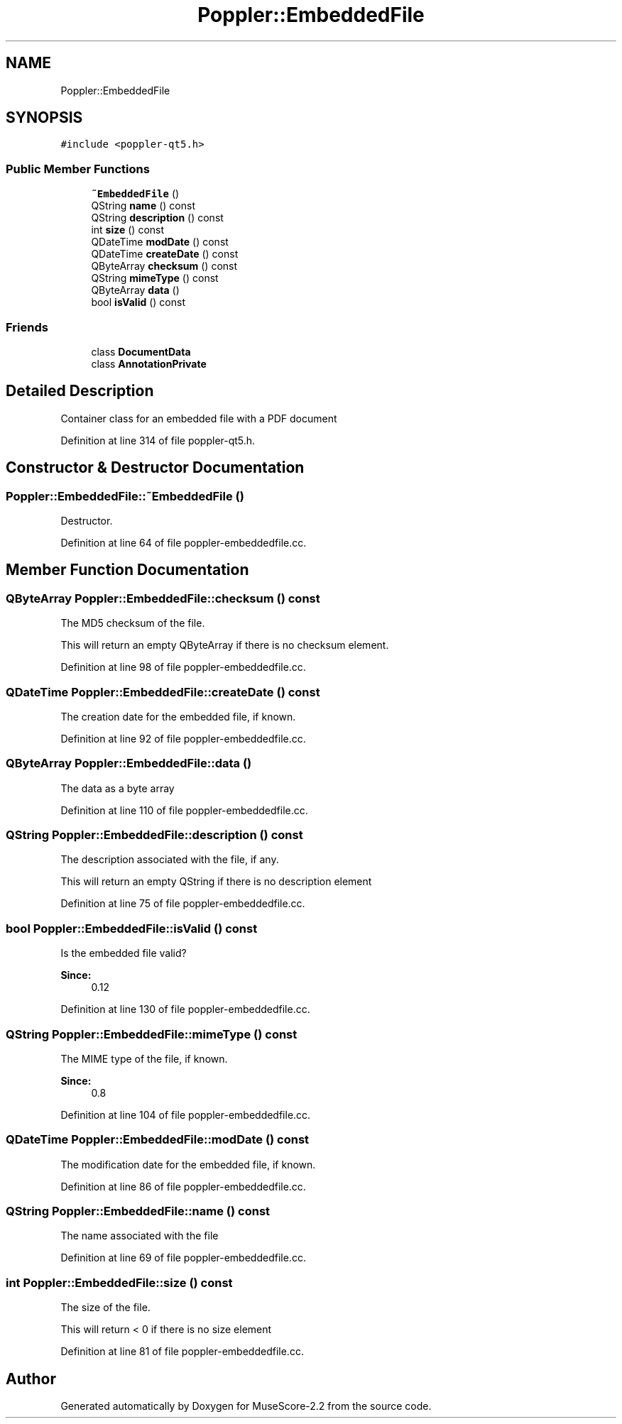 .TH "Poppler::EmbeddedFile" 3 "Mon Jun 5 2017" "MuseScore-2.2" \" -*- nroff -*-
.ad l
.nh
.SH NAME
Poppler::EmbeddedFile
.SH SYNOPSIS
.br
.PP
.PP
\fC#include <poppler\-qt5\&.h>\fP
.SS "Public Member Functions"

.in +1c
.ti -1c
.RI "\fB~EmbeddedFile\fP ()"
.br
.ti -1c
.RI "QString \fBname\fP () const"
.br
.ti -1c
.RI "QString \fBdescription\fP () const"
.br
.ti -1c
.RI "int \fBsize\fP () const"
.br
.ti -1c
.RI "QDateTime \fBmodDate\fP () const"
.br
.ti -1c
.RI "QDateTime \fBcreateDate\fP () const"
.br
.ti -1c
.RI "QByteArray \fBchecksum\fP () const"
.br
.ti -1c
.RI "QString \fBmimeType\fP () const"
.br
.ti -1c
.RI "QByteArray \fBdata\fP ()"
.br
.ti -1c
.RI "bool \fBisValid\fP () const"
.br
.in -1c
.SS "Friends"

.in +1c
.ti -1c
.RI "class \fBDocumentData\fP"
.br
.ti -1c
.RI "class \fBAnnotationPrivate\fP"
.br
.in -1c
.SH "Detailed Description"
.PP 
Container class for an embedded file with a PDF document 
.PP
Definition at line 314 of file poppler\-qt5\&.h\&.
.SH "Constructor & Destructor Documentation"
.PP 
.SS "Poppler::EmbeddedFile::~EmbeddedFile ()"
Destructor\&. 
.PP
Definition at line 64 of file poppler\-embeddedfile\&.cc\&.
.SH "Member Function Documentation"
.PP 
.SS "QByteArray Poppler::EmbeddedFile::checksum () const"
The MD5 checksum of the file\&.
.PP
This will return an empty QByteArray if there is no checksum element\&. 
.PP
Definition at line 98 of file poppler\-embeddedfile\&.cc\&.
.SS "QDateTime Poppler::EmbeddedFile::createDate () const"
The creation date for the embedded file, if known\&. 
.PP
Definition at line 92 of file poppler\-embeddedfile\&.cc\&.
.SS "QByteArray Poppler::EmbeddedFile::data ()"
The data as a byte array 
.PP
Definition at line 110 of file poppler\-embeddedfile\&.cc\&.
.SS "QString Poppler::EmbeddedFile::description () const"
The description associated with the file, if any\&.
.PP
This will return an empty QString if there is no description element 
.PP
Definition at line 75 of file poppler\-embeddedfile\&.cc\&.
.SS "bool Poppler::EmbeddedFile::isValid () const"
Is the embedded file valid?
.PP
\fBSince:\fP
.RS 4
0\&.12 
.RE
.PP

.PP
Definition at line 130 of file poppler\-embeddedfile\&.cc\&.
.SS "QString Poppler::EmbeddedFile::mimeType () const"
The MIME type of the file, if known\&.
.PP
\fBSince:\fP
.RS 4
0\&.8 
.RE
.PP

.PP
Definition at line 104 of file poppler\-embeddedfile\&.cc\&.
.SS "QDateTime Poppler::EmbeddedFile::modDate () const"
The modification date for the embedded file, if known\&. 
.PP
Definition at line 86 of file poppler\-embeddedfile\&.cc\&.
.SS "QString Poppler::EmbeddedFile::name () const"
The name associated with the file 
.PP
Definition at line 69 of file poppler\-embeddedfile\&.cc\&.
.SS "int Poppler::EmbeddedFile::size () const"
The size of the file\&.
.PP
This will return < 0 if there is no size element 
.PP
Definition at line 81 of file poppler\-embeddedfile\&.cc\&.

.SH "Author"
.PP 
Generated automatically by Doxygen for MuseScore-2\&.2 from the source code\&.
